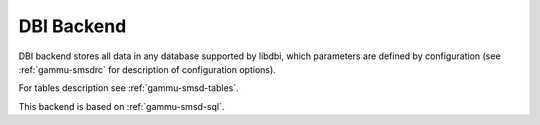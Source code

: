 .. _gammu-smsd-dbi:

DBI Backend
===========

DBI backend stores all data in any database supported by libdbi, which
parameters are defined by configuration (see :ref:`gammu-smsdrc` for description of
configuration options).

For tables description see :ref:`gammu-smsd-tables`.

This backend is based on :ref:`gammu-smsd-sql`.
